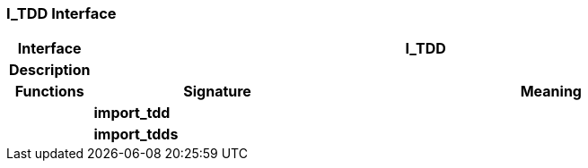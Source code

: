 === I_TDD Interface

[cols="^1,3,5"]
|===
h|*Interface*
2+^h|*I_TDD*

h|*Description*
2+a|

h|*Functions*
^h|*Signature*
^h|*Meaning*

h|
|*import_tdd*
a|

h|
|*import_tdds*
a|
|===
